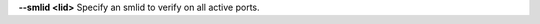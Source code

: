 .. Define the common option --smlid

**--smlid <lid>**  Specify an smlid to verify on all active ports.

